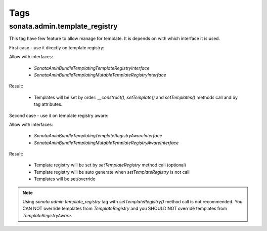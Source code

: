 Tags
======

sonata.admin.template_registry
------------------------------

This tag have few feature to allow manage for template. It is depends on with which interface it is used.

First case - use it directly on template registry:

.. configuration-block::

    .. code-block:: yaml

        # config/services.yaml

        services:
            app.admin.post.template_registry:
                class: App\Templating\MyCustomTemplateRegistry
                tags:
                    - { name: sonata.admin.template_registry, template_name: 'show', template_path: 'PostAdmin/show.html.twig' }
                    - { name: sonata.admin.template_registry, template_name: 'edit', template_path: 'PostAdmin/edit.html.twig' }

    .. code-block:: xml

       <!-- config/services.xml -->

        <service id="app.admin.post.template_registry" class="App\Templating\MyCustomTemplateRegistry">
            <tag
                name="sonata.admin.template_registry"
                template_name="show"
                template_path="PostAdmin/show.html.twig"
                />
            <tag
                name="sonata.admin.template_registry"
                template_name="edit"
                template_path="PostAdmin/edit.html.twig"
                />
        </service>

Allow with interfaces:

    - `Sonata\AminBundle\Templating\TemplateRegistryInterface`
    - `Sonata\AminBundle\Templating\MutableTemplateRegistryInterface`

Result:

    - Templates will be set by order: `__construct()`, `setTemplate()` and `setTemplates()` methods call and by tag attributes.

Second case - use it on template registry aware:

.. configuration-block::

    .. code-block:: yaml

        # config/services.yaml

        services:
            app.admin.post:
                class: App\Admin\PostAdmin
                arguments:
                    - ~
                    - App\Entity\Post
                    - ~
                tags:
                    - { name: sonata.admin, manager_type: orm, group: 'Content', label: 'Post' }
                    - { name: sonata.admin.template_registry, template_name: 'edit', template_path: 'PostAdmin/edit.html.twig' }

    .. code-block:: xml

       <!-- config/services.xml -->

        <service id="app.admin.post" class="App\Admin\PostAdmin">
            <tag name="sonata.admin" manager_type="orm" group="Content" label="Post"/>
            <argument/>
            <argument>App\Entity\Post</argument>
            <argument/>
            <tag
                name="sonata.admin.template_registry"
                template_name="edit"
                template_path="PostAdmin/edit.html.twig"
                />
        </service>

Allow with interfaces:

    - `Sonata\AminBundle\Templating\TemplateRegistryAwareInterface`
    - `Sonata\AminBundle\Templating\MutableTemplateRegistryAwareInterface`

Result:

    - Template registry will be set by `setTemplateRegistry` method call (optional)
    - Template registry will be auto generate when `setTemplateRegistry` is not call
    - Templates will be set/override

.. note::

    Using `sonata.admin.template_registry` tag with `setTemplateRegistry()` method call is not recommended. You CAN NOT override templates from `TemplateRegistry` and you SHOULD NOT override templates from `TemplateRegistryAware`.
